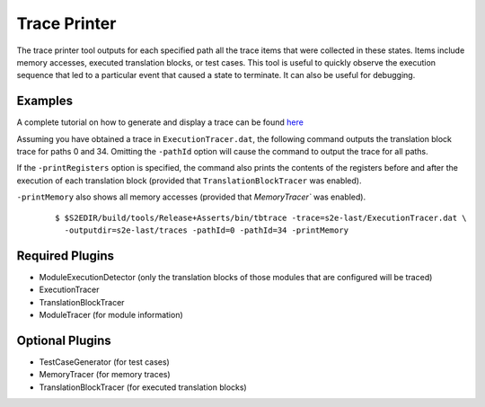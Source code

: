 =============
Trace Printer
=============

The trace printer tool outputs for each specified path all the trace items that were collected in these states.
Items include memory accesses, executed translation blocks, or test cases.
This tool is useful to quickly observe the execution sequence that led to a particular event that caused a state to terminate. 
It can also be useful for debugging.

Examples
~~~~~~~~

A complete tutorial on how to generate and display a trace can be found `here <../Howtos/ExecutionTracers.html>`_

Assuming you have obtained a trace in ``ExecutionTracer.dat``,
the following command outputs the translation block trace for paths 0 and 34.
Omitting the ``-pathId`` option will cause the command to output the trace for all paths.

If the ``-printRegisters`` option is specified, the command also prints the contents of
the registers before and after the execution of each translation block (provided that ``TranslationBlockTracer`` was enabled).

``-printMemory`` also shows all memory accesses (provided that `MemoryTracer`` was enabled).

  ::

      $ $S2EDIR/build/tools/Release+Asserts/bin/tbtrace -trace=s2e-last/ExecutionTracer.dat \
        -outputdir=s2e-last/traces -pathId=0 -pathId=34 -printMemory


Required Plugins
~~~~~~~~~~~~~~~~

* ModuleExecutionDetector (only the translation blocks of those modules that are configured will be traced)
* ExecutionTracer
* TranslationBlockTracer
* ModuleTracer (for module information)

Optional Plugins
~~~~~~~~~~~~~~~~

* TestCaseGenerator (for test cases)
* MemoryTracer (for memory traces)
* TranslationBlockTracer (for executed translation blocks)
